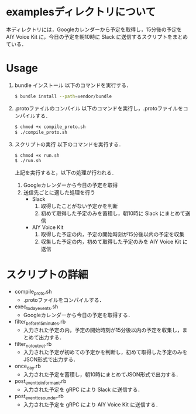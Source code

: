 * examplesディレクトリについて
  
本ディレクトリには，Googleカレンダーから予定を取得し，15分後の予定を AIY Voice Kit に，今日の予定を朝10時に Slack に送信するスクリプトをまとめている．


* Usage
1. bundle インストール
  以下のコマンドを実行する．
  #+BEGIN_SRC sh
  $ bundle install --path=vendor/bundle
  #+END_SRC
2. .protoファイルのコンパイル
  以下のコマンドを実行し，.protoファイルをコンパイルする．
  #+BEGIN_SRC sh
  $ chmod +x compile_proto.sh
  $ ./compile_proto.sh
  #+END_SRC
3. スクリプトの実行
  以下のコマンドを実行する．
  #+BEGIN_SRC sh
  $ chmod +x run.sh
  $ ./run.sh
  #+END_SRC
  上記を実行すると，以下の処理が行われる．
    1. Googleカレンダーから今日の予定を取得
    2. 送信先ごとに適した処理を行う
      + Slack
        1. 取得したことがない予定かを判断
        2. 初めて取得した予定のみを蓄積し，朝10時に Slack にまとめて送信
      + AIY Voice Kit
        1. 取得した予定の内，予定の開始時刻が15分後以内の予定を収集
        2. 収集した予定の内，初めて取得した予定のみを AIY Voice Kit に送信

* スクリプトの詳細

+ compile_proto.sh
  + .protoファイルをコンパイルする．
+ exec_today_events.sh
  + Googleカレンダーから今日の予定を取得する．
+ filter_before_15minutes.rb
  + 入力された予定の内，予定の開始時刻が15分後以内の予定を収集し，まとめて出力する．
+ filter_not_out_yet.rb
  + 入力された予定が初めての予定かを判断し，初めて取得した予定のみをJSON形式で出力する．
+ once_day.rb
  + 入力された予定を蓄積し，朝10時にまとめてJSON形式で出力する．
+ post_event_to_informant.rb
  + 入力された予定を gRPC により Slack に送信する．
+ post_event_to_sounder.rb
  + 入力された予定を gRPC により AIY Voice Kit に送信する．

  
